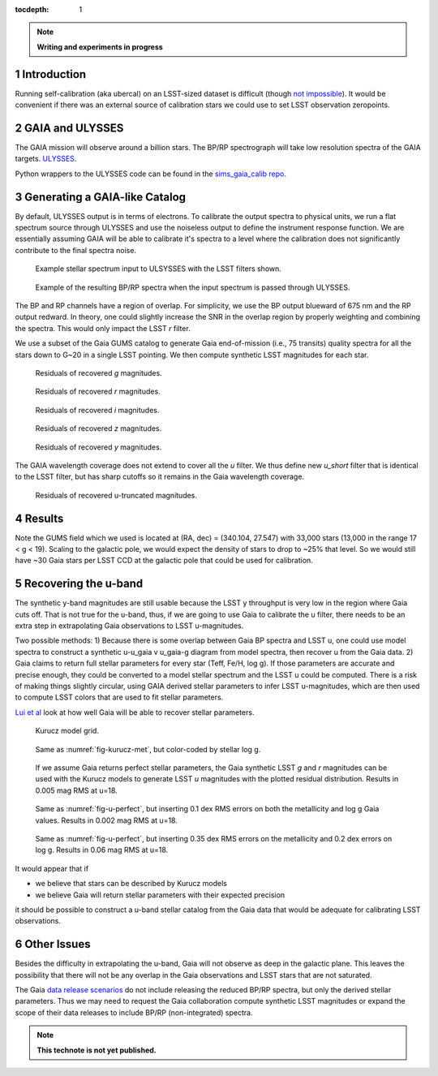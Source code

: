 ..
  Technote content.

  See https://developer.lsst.io/docs/rst_styleguide.html
  for a guide to reStructuredText writing.

  Do not put the title, authors or other metadata in this document;
  those are automatically added.

  Use the following syntax for sections:

  Sections
  ========

  and

  Subsections
  -----------

  and

  Subsubsections
  ^^^^^^^^^^^^^^

  To add images, add the image file (png, svg or jpeg preferred) to the
  _static/ directory. The reST syntax for adding the image is

  .. figure:: /_static/filename.ext
     :name: fig-label
     :target: http://target.link/url

     Caption text.

   Run: ``make html`` and ``open _build/html/index.html`` to preview your work.
   See the README at https://github.com/lsst-sqre/lsst-technote-bootstrap or
   this repo's README for more info.

   Feel free to delete this instructional comment.

:tocdepth: 1
.. Please do not modify tocdepth; will be fixed when a new Sphinx theme is shipped.

.. sectnum::

.. Add content below. Do not include the document title.

.. note::
   **Writing and experiments in progress**

Introduction
============

Running self-calibration (aka ubercal) on an LSST-sized dataset is difficult (though `not impossible <http://ls.st/doc-15125>`_). It would be convenient if there was an external source of calibration stars we could use to set LSST observation zeropoints. 

GAIA and ULYSSES
================

The GAIA mission will observe around a billion stars. The BP/RP spectrograph will take low resolution spectra of the GAIA targets. `ULYSSES <http://www.mpia.de/gaia/projects/ulysses>`_.

Python wrappers to the ULYSSES code can be found in the `sims_gaia_calib repo <https://github.com/lsst-sims/sims_gaia_calib>`_.

Generating a GAIA-like Catalog
==============================

By default, ULYSSES output is in terms of electrons. To calibrate the output spectra to physical units, we run a flat spectrum source through ULYSSES and use the noiseless output to define the instrument response function. We are essentially assuming GAIA will be able to calibrate it's spectra to a level where the calibration does not significantly contribute to the final spectra noise. 


.. figure:: /_static/example_input_spec.png
   :name: fig-example_input

   Example stellar spectrum input to ULSYSSES with the LSST filters shown.

.. figure:: /_static/example_output_spec.png
  :name: fig-example_output

  Example of the resulting BP/RP spectra when the input spectrum is passed through ULYSSES.

The BP and RP channels have a region of overlap. For simplicity, we use the BP output blueward of 675 nm and the RP output redward. In theory, one could slightly increase the SNR in the overlap region by properly weighting and combining the spectra. This would only impact the LSST *r* filter.


We use a subset of the Gaia GUMS catalog to generate Gaia end-of-mission (i.e., 75 transits) quality spectra for all the stars down to G~20 in a single LSST pointing. We then compute synthetic LSST magnitudes for each star. 

.. figure:: /_static/g_resids.png
   :name: fig-g_resids
   :scale: 75

   Residuals of recovered *g* magnitudes.

.. figure:: /_static/r_resids.png
   :name: fig-r_resids
   :scale: 75

   Residuals of recovered *r* magnitudes.

.. figure:: /_static/i_resids.png
   :name: fig-i_resids
   :scale: 75

   Residuals of recovered *i* magnitudes.

.. figure:: /_static/z_resids.png
   :name: fig-z_resids
   :scale: 75

   Residuals of recovered *z* magnitudes.

.. figure:: /_static/y_resids.png
   :name: fig-y_resids
   :scale: 75

   Residuals of recovered *y* magnitudes.


The GAIA wavelength coverage does not extend to cover all the *u* filter.  We thus define new *u_short* filter that is identical to the LSST filter, but has sharp cutoffs so it remains in the Gaia wavelength coverage.


.. figure:: /_static/ u_truncated_resids.png
   :name: fig-u_resids
   :scale: 75

   Residuals of recovered u-truncated magnitudes.


Results
=======

Note the GUMS field which we used is located at (RA, dec) = (340.104, 27.547) with 33,000 stars (13,000 in the range 17 < g <  19). Scaling to the galactic pole, we would expect the density of stars to drop to ~25% that level. So we would still have ~30 Gaia stars per LSST CCD at the galactic pole that could be used for calibration. 



Recovering the u-band
=====================

The synthetic y-band magnitudes are still usable because the LSST y throughput is very low in the region where Gaia cuts off. That is not true for the u-band, thus, if we are going to use Gaia to calibrate the u filter, there needs to be an extra step in extrapolating Gaia observations to LSST u-magnitudes.

Two possible methods:
1) Because there is some overlap between Gaia BP spectra and LSST u, one could use model spectra to construct a synthetic u-u_gaia v u_gaia-g diagram from model spectra, then recover u from the Gaia data. 
2) Gaia claims to return full stellar parameters for every star (Teff, Fe/H, log g). If those parameters are accurate and precise enough, they could be converted to a model stellar spectrum and the LSST u could be computed. There is a risk of making things slightly circular, using GAIA derived stellar parameters to infer LSST u-magnitudes, which are then used to compute LSST colors that are used to fit stellar parameters. 

`Lui et al <http://adsabs.harvard.edu/abs/2012MNRAS.426.2463L>`_ look at how well Gaia will be able to recover stellar parameters. 


.. figure:: /_static/kuruz_met.png
   :name: fig-kurucz-met

   Kurucz model grid.

.. figure:: /_static/kuruz_logg.png
   :name: fig-kurucz-logg

   Same as :numref:`fig-kurucz-met`, but color-coded by stellar log g.

.. figure:: /_static/u_perfect.png
   :name: fig-u-perfect

   If we assume Gaia returns perfect stellar parameters, the Gaia synthetic LSST *g* and *r* magnitudes can be used with
   the Kurucz models to generate LSST *u* magnitudes with the plotted residual distribution. Results in 0.005 mag RMS at u=18.


.. figure:: /_static/u_good.png
   :name: fig-u-good

   Same as :numref:`fig-u-perfect`, but inserting 0.1 dex RMS errors on both the metallicity and log g Gaia values.  Results in 0.002 mag RMS at u=18.


.. figure:: /_static/u_poor.png
   :name: fig-u-poor

   Same as :numref:`fig-u-perfect`, but inserting 0.35 dex RMS errors on the metallicity and 0.2 dex errors on log g. Results in 0.06 mag RMS at u=18.





It would appear that if

* we believe that stars can be described by Kurucz models

* we believe Gaia will return stellar parameters with their expected precision

it should be possible to construct a u-band stellar catalog from the Gaia data that would be adequate for calibrating LSST observations.


Other Issues
============

Besides the difficulty in extrapolating the u-band, Gaia will not observe as deep in the galactic plane. This leaves the possibility that there will not be any overlap in the Gaia observations and LSST stars that are not saturated. 

The Gaia `data release scenarios <https://www.cosmos.esa.int/web/gaia/release>`_ do not include releasing the reduced BP/RP spectra, but only the derived stellar parameters. Thus we may need to request the Gaia collaboration compute synthetic LSST magnitudes or expand the scope of their data releases to include BP/RP (non-integrated) spectra.




.. note::

   **This technote is not yet published.**

